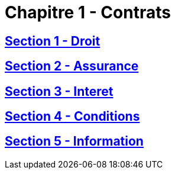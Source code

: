 = Chapitre 1 - Contrats

== xref:chapitre-1-contrats-assurance-directe/section-1-droit-applicable/intro.adoc[Section 1 - Droit]

== xref:chapitre-1-contrats-assurance-directe/section-2-assurance-obligatoire/intro.adoc[Section 2 - Assurance]

== xref:chapitre-1-contrats-assurance-directe/section-3-interet-general/intro.adoc[Section 3 - Interet]

== xref:chapitre-1-contrats-assurance-directe/section-4-conditions-contrats-tarifs/intro.adoc[Section 4 - Conditions]

== xref:chapitre-1-contrats-assurance-directe/section-5-information-preneurs-assurance/intro.adoc[Section 5 - Information]

